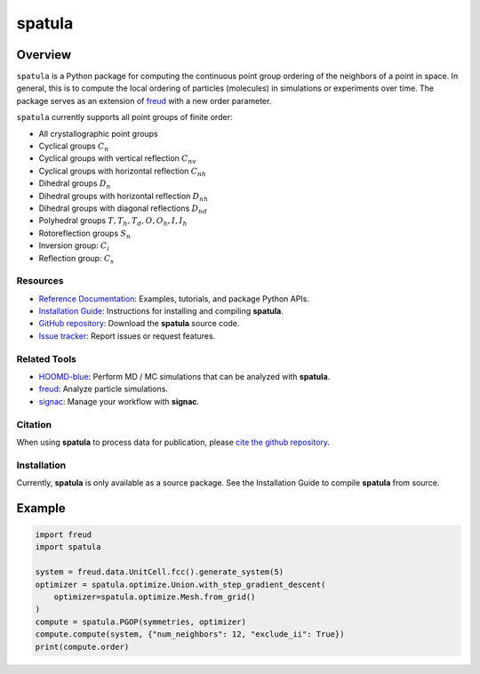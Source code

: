 ====
spatula
====

Overview
--------

``spatula`` is a Python package for computing the continuous point group ordering of the neighbors of a point in space.
In general, this is to compute the local ordering of particles (molecules) in simulations or experiments over time.
The package serves as an extension of `freud <https://github.com/glotzerlab/freud>`__ with a new order parameter.

``spatula`` currently supports all point groups of finite order:

- All crystallographic point groups
- Cyclical groups :math:`C_n`
- Cyclical groups with vertical reflection :math:`C_{nv}`
- Cyclical groups with horizontal reflection :math:`C_{nh}`
- Dihedral groups :math:`D_n`
- Dihedral groups with horizontal reflection :math:`D_{nh}`
- Dihedral groups with diagonal reflections :math:`D_{nd}`
- Polyhedral groups :math:`T, T_h, T_d, O, O_h, I, I_h`
- Rotoreflection groups :math:`S_n`
- Inversion group: :math:`C_i`
- Reflection group: :math:`C_s`

Resources
=========

- `Reference Documentation <https://spatula.readthedocs.io/>`__: Examples, tutorials, and package Python APIs.
- `Installation Guide <https://spatula.readthedocs.io/en/stable/gettingstarted/installation.html>`__: Instructions for installing and compiling **spatula**.
- `GitHub repository <https://github.com/glotzerlab/spatula>`__: Download the **spatula** source code.
- `Issue tracker <https://github.com/glotzerlab/spatula/issues>`__: Report issues or request features.

Related Tools
=============

- `HOOMD-blue <https://hoomd-blue.readthedocs.io/>`__: Perform MD / MC simulations that
  can be analyzed with **spatula**.
- `freud <https://freud.readthedocs.io/>`__: Analyze particle simulations.
- `signac <https://signac.io/>`__: Manage your workflow with **signac**.

Citation
========

When using **spatula** to process data for publication, please `cite the github repository
<https://github.com/glotzerlab/spatula>`__.


Installation
============
Currently, **spatula** is only available as a source package.
See the Installation Guide to compile **spatula** from source.

Example
-------

.. code-block:: python

    import freud
    import spatula

    system = freud.data.UnitCell.fcc().generate_system(5)
    optimizer = spatula.optimize.Union.with_step_gradient_descent(
        optimizer=spatula.optimize.Mesh.from_grid()
    )
    compute = spatula.PGOP(symmetries, optimizer)
    compute.compute(system, {"num_neighbors": 12, "exclude_ii": True})
    print(compute.order)
